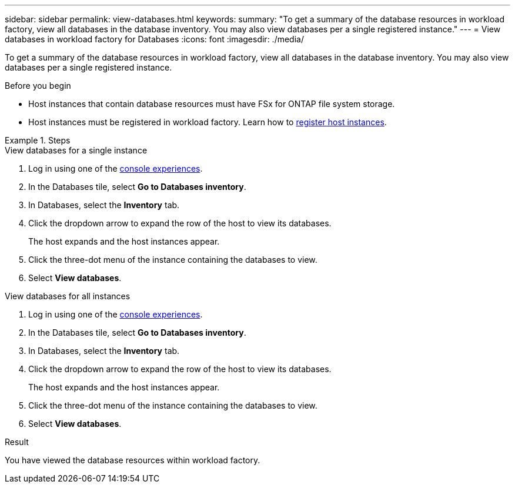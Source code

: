 ---
sidebar: sidebar
permalink: view-databases.html
keywords: 
summary: "To get a summary of the database resources in workload factory, view all databases in the database inventory. You may also view databases per a single registered instance." 
---
= View databases in workload factory for Databases
:icons: font
:imagesdir: ./media/

[.lead]
To get a summary of the database resources in workload factory, view all databases in the database inventory. You may also view databases per a single registered instance.  

.Before you begin
* Host instances that contain database resources must have FSx for ONTAP file system storage. 
* Host instances must be registered in workload factory. Learn how to link:register-instance.html[register host instances].

.Steps

[role="tabbed-block"]
====

.View databases for a single instance

--
. Log in using one of the link:https://docs.netapp.com/us-en/workload-setup-admin/console-experiences.html[console experiences^].
. In the Databases tile, select *Go to Databases inventory*.
. In Databases, select the *Inventory* tab. 
. Click the dropdown arrow to expand the row of the host to view its databases.
+
The host expands and the host instances appear.  
. Click the three-dot menu of the instance containing the databases to view.
. Select *View databases*. 
--

.View databases for all instances

--
. Log in using one of the link:https://docs.netapp.com/us-en/workload-setup-admin/console-experiences.html[console experiences^].
. In the Databases tile, select *Go to Databases inventory*.
. In Databases, select the *Inventory* tab. 
. Click the dropdown arrow to expand the row of the host to view its databases.
+
The host expands and the host instances appear.  
. Click the three-dot menu of the instance containing the databases to view.
. Select *View databases*. 
--

====

.Result
You have viewed the database resources within workload factory.